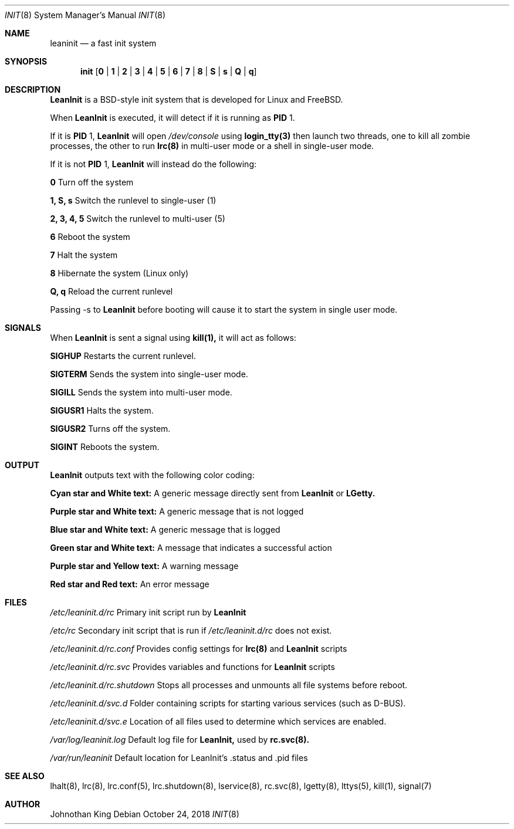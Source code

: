 .\" Copyright (c) 2018 Johnothan King. All rights reserved.
.\"
.\" Permission is hereby granted, free of charge, to any person obtaining a copy
.\" of this software and associated documentation files (the "Software"), to deal
.\" in the Software without restriction, including without limitation the rights
.\" to use, copy, modify, merge, publish, distribute, sublicense, and/or sell
.\" copies of the Software, and to permit persons to whom the Software is
.\" furnished to do so, subject to the following conditions:
.\"
.\" The above copyright notice and this permission notice shall be included in all
.\" copies or substantial portions of the Software.
.\"
.\" THE SOFTWARE IS PROVIDED "AS IS", WITHOUT WARRANTY OF ANY KIND, EXPRESS OR
.\" IMPLIED, INCLUDING BUT NOT LIMITED TO THE WARRANTIES OF MERCHANTABILITY,
.\" FITNESS FOR A PARTICULAR PURPOSE AND NONINFRINGEMENT. IN NO EVENT SHALL THE
.\" AUTHORS OR COPYRIGHT HOLDERS BE LIABLE FOR ANY CLAIM, DAMAGES OR OTHER
.\" LIABILITY, WHETHER IN AN ACTION OF CONTRACT, TORT OR OTHERWISE, ARISING FROM,
.\" OUT OF OR IN CONNECTION WITH THE SOFTWARE OR THE USE OR OTHER DEALINGS IN THE
.\" SOFTWARE.
.\"
.Dd October 24, 2018
.Dt INIT 8
.Os
.Sh NAME
.Nm leaninit
.Nd a fast init system
.Sh SYNOPSIS
.Nm init [ 0 | 1 | 2 | 3 | 4 | 5 | 6 | 7 | 8 | S | s | Q | q ]
.Sh DESCRIPTION
.Nm LeanInit
is a BSD-style init system that is developed for Linux and FreeBSD.
.Pp
When
.Nm LeanInit
is executed, it will detect if it is running as
.Nm PID
1.
.Pp
If it is
.Nm PID
1,
.Nm LeanInit
will open
.Em /dev/console
using
.Nm login_tty(3)
then launch two threads, one to kill all zombie processes, the other to run
.Nm lrc(8)
in multi-user mode or a shell in single-user mode.
.Pp
If it is not
.Nm PID
1,
.Nm LeanInit
will instead do the following:
.Pp
.Nm 0
Turn off the system

.Nm 1, S, s
Switch the runlevel to single-user (1)

.Nm 2, 3, 4, 5
Switch the runlevel to multi-user (5)

.Nm 6
Reboot the system

.Nm 7
Halt the system

.Nm 8
Hibernate the system (Linux only)

.Nm Q, q
Reload the current runlevel
.Pp
Passing -s to
.Nm LeanInit
before booting will cause it to start the
system in single user mode.
.Sh SIGNALS
When
.Nm LeanInit
is sent a signal using
.Nm kill(1),
it will act as follows:

.Nm SIGHUP
Restarts the current runlevel.

.Nm SIGTERM
Sends the system into single-user mode.

.Nm SIGILL
Sends the system into multi-user mode.

.Nm SIGUSR1
Halts the system.

.Nm SIGUSR2
Turns off the system.

.Nm SIGINT
Reboots the system.
.Sh OUTPUT
.Nm LeanInit
outputs text with the following color coding:

.Nm Cyan star and White text:
A generic message directly sent from
.Nm LeanInit
or
.Nm LGetty.

.Nm Purple star and White text:
A generic message that is not logged

.Nm Blue star and White text:
A generic message that is logged

.Nm Green star and White text:
A message that indicates a successful action

.Nm Purple star and Yellow text:
A warning message

.Nm Red star and Red text:
An error message
.Pp
.Sh FILES
.Em /etc/leaninit.d/rc
Primary init script run by
.Nm LeanInit

.Em /etc/rc
Secondary init script that is run if
.Em /etc/leaninit.d/rc
does not exist.

.Em /etc/leaninit.d/rc.conf
Provides config settings for
.Nm lrc(8)
and
.Nm LeanInit
scripts

.Em /etc/leaninit.d/rc.svc
Provides variables and functions for
.Nm LeanInit
scripts

.Em /etc/leaninit.d/rc.shutdown
Stops all processes and unmounts
all file systems before reboot.

.Em /etc/leaninit.d/svc.d
Folder containing scripts for starting various services (such as D-BUS).

.Em /etc/leaninit.d/svc.e
Location of all files used to determine which services are enabled.

.Em /var/log/leaninit.log
Default log file for
.Nm LeanInit,
used by
.Nm rc.svc(8).

.Em /var/run/leaninit
Default location for LeanInit's .status and .pid files
.Sh SEE ALSO
lhalt(8), lrc(8), lrc.conf(5), lrc.shutdown(8), lservice(8), rc.svc(8), lgetty(8), lttys(5), kill(1), signal(7)
.Sh AUTHOR
Johnothan King
